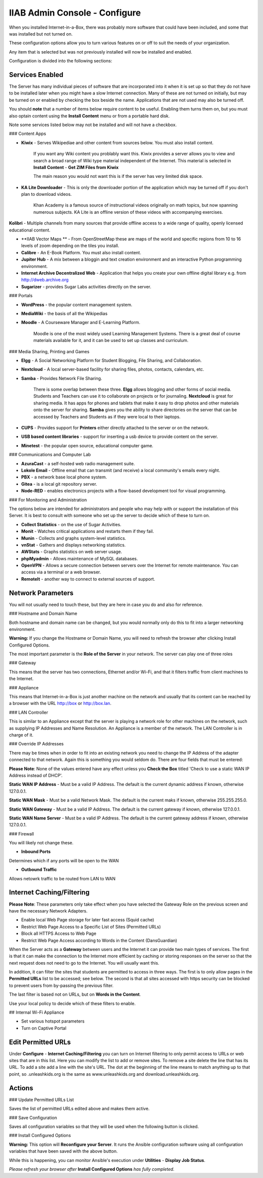 IIAB Admin Console - Configure
==============================

When you installed Internet-in-a-Box, there was probably more software that could have been included, and some that was installed but not turned on.

These configuration options allow you to turn various features on or off to suit the needs of your organization.

Any item that is selected but was not previously installed will now be installed and enabled.

Configuration is divided into the following sections:

Services Enabled
----------------

The Server has many individual pieces of software that are incorporated into it when it is set up so that they do not have to be installed later when you might have a slow Internet connection. Many of these are not turned on initially, but may be turned on or enabled by checking the box beside the name. Applications that are not used may also be turned off.

You should **note** that a number of items below require content to be useful.  Enabling them turns them on, but you must also optain content using the **Install Content** menu or from a portable hard disk.

Note some services listed below may not be installed and will not have a checkbox.

### Content Apps

* **Kiwix** - Serves Wikipediae and other content from sources below. You must also install content.

    If you want any Wiki content you problably want this.  Kiwix provides a server allows you to view and search a broad range of Wiki type material independent of the Internet.  This material is selected in **Install Content** - **Get ZIM Files from Kiwix**

    The main reason you would not want this is if the server has very limited disk space.

* **KA Lite Downloader** - This is only the downloader portion of the application which may be turned off if you don't plan to download videos.

    Khan Academy is a famous source of instructional videos originally on math topics, but now spanning numerous subjects.  KA Lite is an offline version of these videos with accompanying exercises.

**Kolibri** - Multiple channels from many sources that provide offline access to a wide range of quality, openly licensed educational content.

* **IIAB Vector Maps ** - From OpenStreetMap these are maps of the world and specific regions from 10 to 16 levels of zoom depending on the tiles you install.

* **Calibre** - An E-Book Platform. You must also install content.

* **Jupiter Hub** -  A mix between a bloggin and text creation environment and an interactive Python programming environment.

* **Internet Archive Decentralized Web** - Application that helps you create your own offline digital library e.g. from http://dweb.archive.org

* **Sugarizer** -  provides Sugar Labs activities directly on the server.

### Portals

* **WordPress** - the popular content management system.

* **MediaWiki** - the basis of all the Wikipedias

* **Moodle** - A Courseware Manager and E-Learning Platform.

    Moodle is one of the most widely used Learning Management Systems.  There is a great deal of course materials available for it, and it can be used to set up classes and curriculum.

### Media Sharing, Printing and Games

* **Elgg** - A Social Networking Platform for Student Blogging, File Sharing, and Collaboration.

* **Nextcloud** - A local server-based facility for sharing files, photos, contacts, calendars, etc.

* **Samba** - Provides Network File Sharing.

    There is some overlap between these three.  **Elgg** allows blogging and other forms of social media.  Students and Teachers can use it to collaborate on projects or for journaling.  **Nextcloud** is great for sharing media. It has apps for phones and tablets that make it easy to drop photos and other materials onto the server for sharing. **Samba** gives you the ability to share directories on the server that can be accessed by Teachers and Students as if they were local to their laptops.

* **CUPS** - Provides support for **Printers** either directly attached to the server or on the network.

* **USB based content libraries** - support for inserting a usb device to provide content on the server.

* **Minetest** - the popular open source, educational computer game.

### Communications and Computer Lab

* **AzuraCast** - a self-hosted web radio management suite.

* **Lokole Email** - Offline email that can transmit (and receive) a local community's emails every night.

* **PBX** -  a network base local phone system.

* **Gitea** -  is a local git repository server.

* **Node-RED** -  enables electronics projects with a flow-based development tool for visual programming.

### For Monitoring and Administration

The options below are intended for administrators and people who may help with or support the installation of this Server. It is best to consult with someone who set up the server to decide which of these to turn on.

* **Collect Statistics** - on the use of Sugar Activities.

* **Monit** - Watches critical applications and restarts them if they fail.

* **Munin** - Collects and graphs system-level statistics.

* **vnStat** - Gathers and displays networking statistics.

* **AWStats** - Graphs statistics on web server usage.

* **phpMyadmin** - Allows maintenance of MySQL databases.

* **OpenVPN** - Allows a secure connection between servers over the Internet for remote maintenance. You can access via a terminal or a web browser.

* **RemoteIt** - another way to connect to external sources of support.

Network Parameters
------------------

You will not usually need to touch these, but they are here in case you do and also for reference.

### Hostname and Domain Name

Both hostname and domain name can be changed, but you would normally only do this to fit into a larger networking environment.

**Warning:** If you change the Hostname or Domain Name, you will need to refresh the browser after clicking Install Configured Options.

The most important parameter is the **Role of the Server** in your network.  The server can play one of three roles

### Gateway

This means that the server has two connections, Ethernet and/or Wi-Fi, and that it filters traffic from
client machines to the Internet.

### Appliance

This means that Internet-in-a-Box is just another machine on the network and usually that its content can be reached by a browser with the URL http://box or http://box.lan.

### LAN Controller

This is similar to an Appliance except that the server is playing a network role for other machines on the network, such as supplying IP Addresses and Name Resolution.  An Appliance is a member of the network.  The LAN Controller is in charge of it.

### Override IP Addresses

There may be times when in order to fit into an existing network you need to change the IP Address of the adapter connected to that network. Again this is something you would seldom do.  There are four fields that must be entered:

**Please Note**: None of the values entered have any effect unless you **Check the Box** titled 'Check to use a static WAN IP Address instead of DHCP'.

**Static WAN IP Address** - Must be a valid IP Address.  The default is the current dynamic address if known, otherwise 127.0.0.1.

**Static WAN Mask** - Must be a valid Network Mask.  The default is the current maks if known, otherwise 255.255.255.0.

**Static WAN Gateway** - Must be a valid IP Address.  The default is the current gateway if known, otherwise 127.0.0.1.

**Static WAN Name Server** - Must be a valid IP Address.  The default is the current gateway address if known, otherwise 127.0.0.1.

### Firewall

You will likely not change these.

* **Inbound Ports**

Determines which if any ports will be open to the WAN

* **Outbound Traffic**

Allows netowrk traffic to be routed from LAN to WAN

Internet Caching/Filtering
--------------------------

**Please Note**: These parameters only take effect when you have selected the Gateway Role on the previous screen and have the necessary Network Adapters.

* Enable local Web Page storage for later fast access (Squid cache)

* Restrict Web Page Access to a Specific List of Sites (Permitted URLs)

* Block all HTTPS Access to Web Page

* Restrict Web Page Access according to Words in the Content (DansGuardian)

When the Server acts as a **Gateway** between users and the Internet it can provide two main types of services.  The first is that it can make the connection to the Internet more efficient by caching or storing responses on the server so that the next request does not need to go to the Internet. You will usually want this.

In addition, it can filter the sites that students are permitted to access in three ways.  The first is to only allow pages in the **Permitted URLs** list to be accessed; see below.  The second is that all sites accessed with https security can be blocked to prevent users from by-passing the previous filter.

The last filter is based not on URLs, but on **Words in the Content**.

Use your local policy to decide which of these filters to enable.

## Internal Wi-Fi Appliance

* Set various hotspot parameters

* Turn on Captive Portal

Edit Permitted URLs
-------------------

Under **Configure** - **Internet Caching/Filtering** you can turn on Internet filtering to only permit access to URLs or web sites that are in this list. Here you can modify the list to add or remove sites.  To remove a site delete the line that has its URL. To add a site add a line with the site's URL.  The dot at the beginning of the line means to match anything up to that point, so .unleashkids.org is the same as www.unleashkids.org and download.unleashkids.org.

Actions
-------

### Update Permitted URLs List

Saves the list of permitted URLs edited above and makes them active.

### Save Configuration

Saves all configuration variables so that they will be used when the following button is clicked.

### Install Configured Options

**Warning:** This option will **Reconfigure your Server**. It runs the Ansible configuration software using all configuration variables that have been saved with the above button.

While this is happening, you can monitor Ansible's execution under **Utilities** - **Display Job Status**.

*Please refresh your browser after* **Install Configured Options** *has fully completed.*
